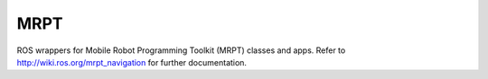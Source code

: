 MRPT 
--------------------

ROS wrappers for Mobile Robot Programming Toolkit (MRPT) classes and apps. 
Refer to http://wiki.ros.org/mrpt_navigation for further documentation.

